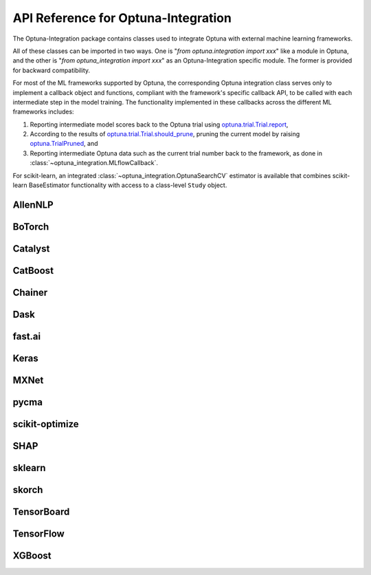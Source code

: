 API Reference for Optuna-Integration
====================================


The Optuna-Integration package contains classes used to integrate Optuna with external machine learning frameworks.

All of these classes can be imported in two ways. One is "`from optuna.integration import xxx`" like a module in Optuna,
and the other is "`from optuna_integration import xxx`" as an Optuna-Integration specific module.
The former is provided for backward compatibility.

For most of the ML frameworks supported by Optuna, the corresponding Optuna integration class serves only to implement a callback object and functions, compliant with the framework's specific callback API, to be called with each intermediate step in the model training. The functionality implemented in these callbacks across the different ML frameworks includes:

(1) Reporting intermediate model scores back to the Optuna trial using `optuna.trial.Trial.report <https://optuna.readthedocs.io/en/stable/reference/generated/optuna.trial.Trial.html#optuna.trial.Trial.report>`_,
(2) According to the results of `optuna.trial.Trial.should_prune <https://optuna.readthedocs.io/en/stable/reference/generated/optuna.trial.Trial.html#optuna.trial.Trial.should_prune>`_, pruning the current model by raising `optuna.TrialPruned <https://optuna.readthedocs.io/en/stable/reference/generated/optuna.TrialPruned.html#optuna.TrialPruned>`_, and
(3) Reporting intermediate Optuna data such as the current trial number back to the framework, as done in :class:`~optuna_integration.MLflowCallback`.

For scikit-learn, an integrated :class:`~optuna_integration.OptunaSearchCV` estimator is available that combines scikit-learn BaseEstimator functionality with access to a class-level ``Study`` object.

AllenNLP
--------

.. autosummary::
   :toctree: generated/
   :nosignatures:

   optuna_integration.AllenNLPExecutor
   optuna_integration.allennlp.dump_best_config
   optuna_integration.AllenNLPPruningCallback

BoTorch
-------

.. autosummary::
   :toctree: generated/
   :nosignatures:

   optuna_integration.BoTorchSampler
   optuna_integration.botorch.ehvi_candidates_func
   optuna_integration.botorch.logei_candidates_func
   optuna_integration.botorch.qei_candidates_func
   optuna_integration.botorch.qnei_candidates_func
   optuna_integration.botorch.qehvi_candidates_func
   optuna_integration.botorch.qnehvi_candidates_func
   optuna_integration.botorch.qparego_candidates_func

Catalyst
--------

.. autosummary::
   :toctree: generated/
   :nosignatures:

   optuna_integration.CatalystPruningCallback

CatBoost
--------

.. autosummary::
   :toctree: generated/
   :nosignatures:

   optuna_integration.CatBoostPruningCallback

Chainer
-------

.. autosummary::
   :toctree: generated/
   :nosignatures:

   optuna_integration.ChainerPruningExtension
   optuna_integration.ChainerMNStudy

Dask
----

.. autosummary::
   :toctree: generated/
   :nosignatures:

   optuna_integration.DaskStorage

fast.ai
-------

.. autosummary::
   :toctree: generated/
   :nosignatures:

   optuna_integration.FastAIV1PruningCallback
   optuna_integration.FastAIV2PruningCallback
   optuna_integration.FastAIPruningCallback

Keras
-----

.. autosummary::
   :toctree: generated/
   :nosignatures:

   optuna_integration.KerasPruningCallback

MXNet
-----

.. autosummary::
   :toctree: generated/
   :nosignatures:

   optuna_integration.MXNetPruningCallback

pycma
-----
.. autosummary::
   :toctree: generated/
   :nosignatures:

   optuna_integration.CmaEsSampler
   optuna_integration.PyCmaSampler

scikit-optimize
---------------

.. autosummary::
   :toctree: generated/
   :nosignatures:

   optuna_integration.SkoptSampler

SHAP
----

.. autosummary::
   :toctree: generated/
   :nosignatures:

   optuna_integration.ShapleyImportanceEvaluator

sklearn
-------

.. autosummary::
   :toctree: generated/
   :nosignatures:

    optuna_integration.OptunaSearchCV

skorch
------

.. autosummary::
   :toctree: generated/
   :nosignatures:

    optuna_integration.SkorchPruningCallback

TensorBoard
-----------

.. autosummary::
   :toctree: generated/
   :nosignatures:

   optuna_integration.TensorBoardCallback

TensorFlow
----------

.. autosummary::
   :toctree: generated/
   :nosignatures:

   optuna_integration.TFKerasPruningCallback

XGBoost
-------

.. autosummary::
   :toctree: generated/
   :nosignatures:

   optuna_integration.XGBoostPruningCallback
